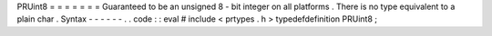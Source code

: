 PRUint8
=
=
=
=
=
=
=
Guaranteed
to
be
an
unsigned
8
-
bit
integer
on
all
platforms
.
There
is
no
type
equivalent
to
a
plain
char
.
Syntax
-
-
-
-
-
-
.
.
code
:
:
eval
#
include
<
prtypes
.
h
>
typedefdefinition
PRUint8
;
